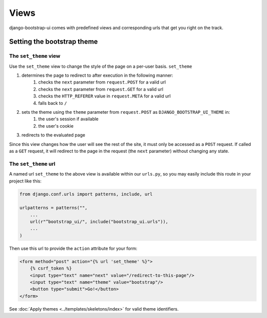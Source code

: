 Views
=====

django-bootstrap-ui comes with predefined views and corresponding urls that get you right on the track.

Setting the bootstrap theme
---------------------------

The ``set_theme`` view
**********************

Use the ``set_theme`` view to change the style of the page on a per-user basis. ``set_theme``

#. determines the page to redirect to after execution in the following manner:
    #. checks the ``next`` parameter from ``request.POST`` for a valid url
    #. checks the ``next`` parameter from ``request.GET`` for a valid url
    #. checks the ``HTTP_REFERER`` value in ``request.META`` for a valid url
    #. falls back to ``/``

#. sets the theme using the ``theme`` parameter from ``request.POST`` as ``DJANGO_BOOTSTRAP_UI_THEME`` in:
    #. the user's session if available
    #. the user's cookie

#. redirects to the evaluated page

Since this view changes how the user will see the rest of the site, it must only be accessed as a ``POST`` request. If called as a ``GET`` request, it will redirect to the page in the request (the ``next`` parameter) without changing any state.

The ``set_theme`` url
*********************

A named url ``set_theme`` to the above view is available within our ``urls.py``, so you may easily include this route in your project like this:

.. code:: python

    from django.conf.urls import patterns, include, url

    urlpatterns = patterns("",
        ...
        url(r"^bootstrap_ui/", include("bootstrap_ui.urls")),
        ...
    )

Then use this url to provide the ``action`` attribute for your form:

.. code:: Django

    <form method="post" action="{% url 'set_theme' %}">
        {% csrf_token %}
        <input type="text" name="next" value="/redirect-to-this-page"/>
        <input type="text" name="theme" value="bootstrap"/>
        <button type="submit">Go!</button>
    </form>

See :doc:`Apply themes <../templates/skeletons/index>` for valid theme identifiers.
